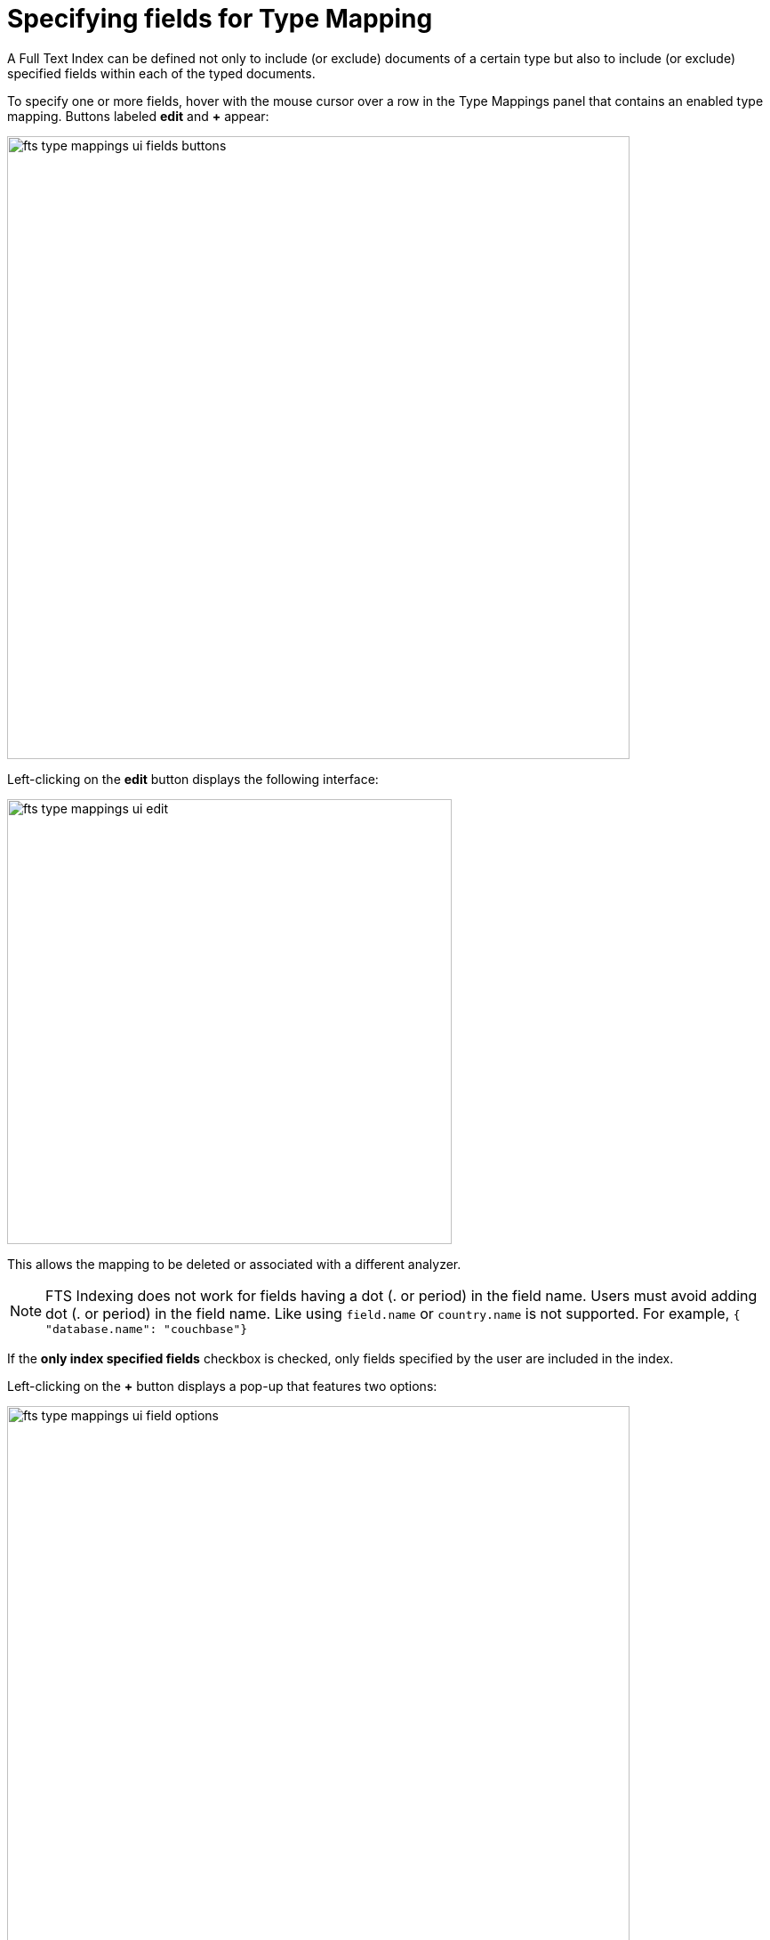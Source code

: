 [#specifying-fields-for-type-mapping]
= Specifying fields for Type Mapping

A Full Text Index can be defined not only to include (or exclude) documents of a certain type but also to include (or exclude) specified fields within each of the typed documents.

To specify one or more fields, hover with the mouse cursor over a row in the Type Mappings panel that contains an enabled type mapping. Buttons labeled *edit* and *+* appear:

image::fts-type-mappings-ui-fields-buttons.png[,700,align=left]

Left-clicking on the *edit* button displays the following interface:

image::fts-type-mappings-ui-edit.png[,500,align=left]

This allows the mapping to be deleted or associated with a different analyzer. 

NOTE: FTS Indexing does not work for fields having a dot (. or period) in the field name. Users must avoid adding dot (. or period) in the field name. Like using `field.name` or `country.name` is not supported. For example, `{ "database.name": "couchbase"}`

If the *only index specified fields* checkbox is checked, only fields specified by the user are included in the index.

Left-clicking on the *+* button displays a pop-up that features two options:

image::fts-type-mappings-ui-field-options.png[,700,align=left]

These options are described in the following sections.

* xref:fts-type-mappings-add-child-mappings.adoc[Add Child Mapping]
* xref:fts-type-mappings-add-child-field.adoc[Add Child Field]